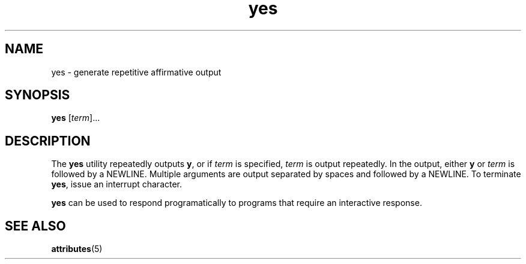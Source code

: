 '\" te
.\" Copyright (c) 2006, Sun Microsystems, Inc.,  All Rights Reserved.
.\" The contents of this file are subject to the terms of the Common Development and Distribution License (the "License").  You may not use this file except in compliance with the License.
.\" You can obtain a copy of the license at usr/src/OPENSOLARIS.LICENSE or http://www.opensolaris.org/os/licensing.  See the License for the specific language governing permissions and limitations under the License.
.\" When distributing Covered Code, include this CDDL HEADER in each file and include the License file at usr/src/OPENSOLARIS.LICENSE.  If applicable, add the following below this CDDL HEADER, with the fields enclosed by brackets "[]" replaced with your own identifying information: Portions Copyright [yyyy] [name of copyright owner]
.TH yes 1 "20 Dec 2006" "SunOS 5.11" "User Commands"
.SH NAME
yes \- generate repetitive affirmative output
.SH SYNOPSIS
.LP
.nf
\fByes\fR [\fIterm\fR]...
.fi

.SH DESCRIPTION
.sp
.LP
The \fByes\fR utility repeatedly outputs \fBy\fR, or if \fIterm\fR is
specified, \fIterm\fR is output repeatedly. In the output, either \fBy\fR or
\fIterm\fR is followed by a NEWLINE. Multiple arguments are output separated by
spaces and followed by a NEWLINE. To terminate \fByes\fR, issue an interrupt
character.
.sp
.LP
\fByes\fR can be used to respond programatically to programs that require an
interactive response.
.SH SEE ALSO
.sp
.LP
\fBattributes\fR(5)
